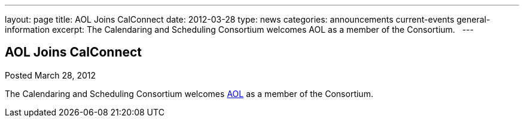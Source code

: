 ---
layout: page
title: AOL Joins CalConnect
date: 2012-03-28
type: news
categories: announcements current-events general-information
excerpt: The Calendaring and Scheduling Consortium welcomes AOL as a member of the Consortium.  
---

== AOL Joins CalConnect

Posted March 28, 2012 

The Calendaring and Scheduling Consortium welcomes http://www.aol.com[AOL] as a member of the Consortium.

